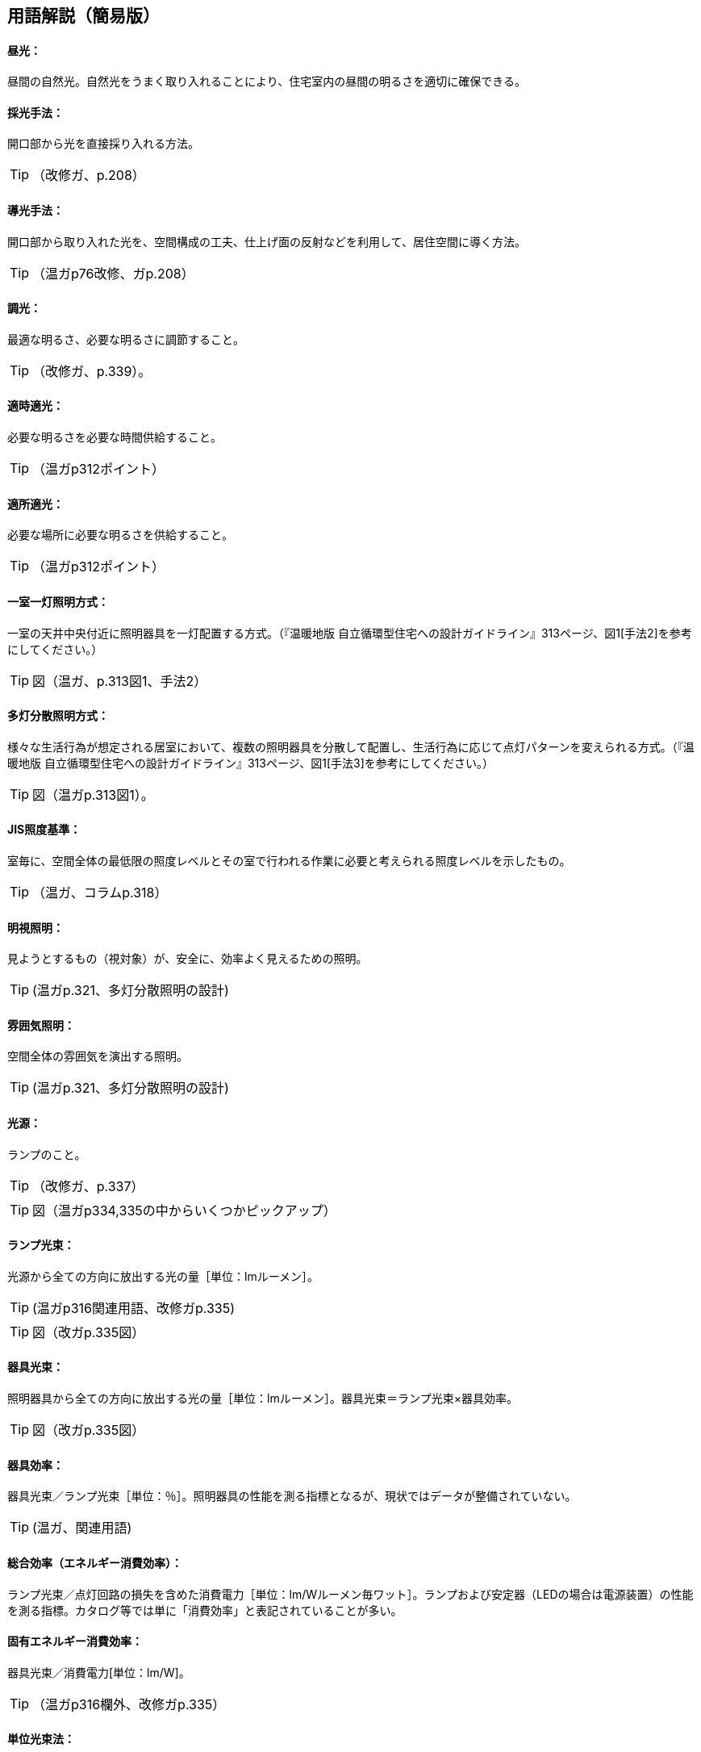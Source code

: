 == 用語解説（簡易版）

[[guide_ls_chuukou]]
====  昼光：
昼間の自然光。自然光をうまく取り入れることにより、住宅室内の昼間の明るさを適切に確保できる。

[[guide_ls_saikoushuhou]]
====  採光手法：
開口部から光を直接採り入れる方法。

TIP: （改修ガ、p.208）

[[guide_ls_doukoushuhou]]
====  導光手法：
開口部から取り入れた光を、空間構成の工夫、仕上げ面の反射などを利用して、居住空間に導く方法。

TIP: （温ガp76改修、ガp.208）

[[guide_ls_choukou]]
====  調光：
最適な明るさ、必要な明るさに調節すること。

TIP: （改修ガ、p.339）。

[[guide_ls_tekijitekikou]]
====  適時適光：
必要な明るさを必要な時間供給すること。

TIP: （温ガp312ポイント）

[[guide_ls_tekishotekikou]]
====  適所適光：
必要な場所に必要な明るさを供給すること。

TIP: （温ガp312ポイント）

[[guide_ls_isshituittoushoumei]]
====  一室一灯照明方式：
一室の天井中央付近に照明器具を一灯配置する方式。（『温暖地版 自立循環型住宅への設計ガイドライン』313ページ、図1[手法2]を参考にしてください。）

TIP: 図（温ガ、p.313図1、手法2）

[[guide_ls_tatoubunsan]]
====  多灯分散照明方式：
様々な生活行為が想定される居室において、複数の照明器具を分散して配置し、生活行為に応じて点灯パターンを変えられる方式。（『温暖地版 自立循環型住宅への設計ガイドライン』313ページ、図1[手法3]を参考にしてください。）


TIP: 図（温ガp.313図1）。

[[guide_ls_jis_shoudokijun]]
====  JIS照度基準：
室毎に、空間全体の最低限の照度レベルとその室で行われる作業に必要と考えられる照度レベルを示したもの。

TIP: （温ガ、コラムp.318）

[[guide_ls_meishishoumei]]
====  明視照明：
見ようとするもの（視対象）が、安全に、効率よく見えるための照明。

TIP: (温ガp.321、多灯分散照明の設計)

[[guide_ls_funnikishoumei]]
====  雰囲気照明：
空間全体の雰囲気を演出する照明。

TIP: (温ガp.321、多灯分散照明の設計)

[[guide_ls_kougen]]
====  光源：
ランプのこと。

TIP: （改修ガ、p.337）

TIP: 図（温ガp334,335の中からいくつかピックアップ）

[[guide_ls_lampkousoku]]
====  ランプ光束：
光源から全ての方向に放出する光の量［単位：lmルーメン］。

TIP: (温ガp316関連用語、改修ガp.335)

TIP: 図（改ガp.335図）

[[guide_ls_kigukousoku]]
====  器具光束：
照明器具から全ての方向に放出する光の量［単位：lmルーメン］。器具光束＝ランプ光束×器具効率。

TIP: 図（改ガp.335図）

[[guide_ls_kigukouritsu]]
====  器具効率：
器具光束／ランプ光束［単位：％］。照明器具の性能を測る指標となるが、現状ではデータが整備されていない。

TIP: (温ガ、関連用語)

[[guide_ls_sougoukouritsu_e]]
====  総合効率（エネルギー消費効率）：
ランプ光束／点灯回路の損失を含めた消費電力［単位：lm/Wルーメン毎ワット］。ランプおよび安定器（LEDの場合は電源装置）の性能を測る指標。カタログ等では単に「消費効率」と表記されていることが多い。

[[guide_ls_koyuuenergyshouhikouritsu]]
====  固有エネルギー消費効率：
器具光束／消費電力[単位：lm/W]。

TIP: （温ガp316欄外、改修ガp.335）

[[guide_ls_tanikousokuhou]]
====  単位光束法：
単位光束と明るさレベルを用いて必要なランプ光束を算出する一連の照明設計方法。

TIP: （温ガp.322）

[[guide_ls_akarusalevel]]
====  明るさレベル：
人の感覚に近い明るさの目安。（『温暖地版 自立循環型住宅への設計ガイドライン』317ページの表4を参考にしてください。） 

TIP: 表（温ガp317表）

[[guide_ls_ls]]
====  最大光束：
室全体のランプ光束の上限値。

TIP: (温ガ、ステップ４)

[[guide_ls_haikou]]
====  配光：
ランプや照明器具から、光がどの方向にどの程度の強さ（光度）で出ているかを示した分布。照明器具メーカーのカタログやHPで確認できる。

TIP: （温ガ、手法１機器による手法-照明器具）

[[guide_ls_haikoukyokusenzu]]
====  配光曲線図：
器具から出る光の広がり方を断面的に示したもの。（各メーカーのカタログ、HPなどで見ることができます。）

TIP: 図（温ガp338の中からどれか）

[[guide_ls_kakusanhaikoukigu]]
====  拡散配光器具：
比較的面積の大きい範囲を照明できる配光のシーリングライトなど。（『温暖地版 自立循環型住宅への設計ガイドライン』323ページ、表5のaを参考にしてください。）

TIP: 図（温ガp323表5のa）

[[guide_ls_koushouhaikoukigu]]
====  広照配光器具：
比較的面積の小さい範囲を照明できる配光の照明器具のこと。光の広がりの大きいダウンライトなど。（『温暖地版 自立循環型住宅への設計ガイドライン』323ページ、表5のbを参考にしてください。）

TIP: 図（温ガp323表5のｂ）

[[guide_ls_chuushouhaikoukigu]]
====  中照配光器具：
比較的光が広がらない照明器具（『温暖地版 自立循環型住宅への設計ガイドライン』323ページ、表5のcを参考にしてください。）

TIP: （温ガ、p.322）

TIP: 図（温ガp323表5のｃ）

[[guide_ls_lanpittailed]]
====  ランプ一体型LED器具：
ランプとカバーが一体型になった照明器具。長寿命である（40000h）。消費電力が少なく、発熱も少ない。大きさを小さくできる。ランプの交換ができない。

[[guide_ls_hakunetsudenkyu]]
====  白熱電球：
ガラス球内のフィラメント（抵抗体）のジュール熱による輻射を利用した電球。

[[guide_ls_hakunetsutou]]
====  白熱灯：
白熱電球を光源に用いた照明器具。一般照明用白熱電球、ミニクリプトン電球、ハロゲン電球などを含む。

[[guide_ls_keikoulamp]]
====  蛍光ランプ（灯）：
放電で発生する紫外線を蛍光体に当てて可視光線に変換する光源。

[[guide_ls_denkyugatakeikoulamp]]
====  電球形蛍光ランプ：
消費電力が白熱電球の約1/5～1/6、寿命が白熱電球の6～13倍。光色が3色（昼光色、昼白色、電球色）あり、調光可能なタイプもある。E26口金およびE17口金に対応している。

TIP: （温ガp334）

[[guide_ls_denkyuugataledlamp]]
====  電球型LEDランプ：
寿命が一般電球の約40倍で、光色は3色（昼光色、昼白色、電球色）あり、調光可能タイプ及び光色切替タイプがある。E26口金およびE17口金に対応している。

TIP: （温ガp335手法１機器による手法）

[[guide_ls_hfkeikoulamp]]
====  Ｈｆ蛍光ランプ：
高周波点灯専用形蛍光ランプのこと。インバータを用いて高周波点灯することに加え、管径を細くしたり、管長を長くすることによって総合効率を高めている。長寿命で調光が可能。

TIP: （温ガp335手法１機器による手法）

[[guide_ls_koukouritsukiki]]
====  高効率機器：
省エネ性能に優れた電球形蛍光ランプやＬＥＤ照明等

[[guide_ls_hoshuritsu]]
====  保守率：
光源の経時変化や器具の汚れにより光束が減少することをあらかじめ見込んでおく係数。保守率＝光源の設計光束維持率×照明器具の設計光束維持率

[[guide_ls_entyokumennshoudo]]
====  鉛直面照度：
壁面など鉛直な面が受ける照度。視覚的には水平面照度よりも鉛直面照度の方が与える影響が大きくなる。

[[guide_ls_suiheimenshoudo]]
====  水平面照度：
水平な面に入る光の量のこと。一般に照度という場合は、この水平面照度をさす。

[[guide_ls_chokkashoudo]]
====  直下照度：
ランプの真下が照らす場所の明るさのこと。単位：ルクス(lx)。

[[guide_ls_jinkansensor]]
====  人感センサー：
人（熱）の動きを感知して自動的に点灯し、設定時間後に消灯させるためのセンサー。

TIP: 図（温ガp343）

[[guide_ls_shoudosensor]]
====  照度センサー：
明るさを感知して自動的に点灯および消灯するためのセンサー。

TIP: 図（温ガp343）


